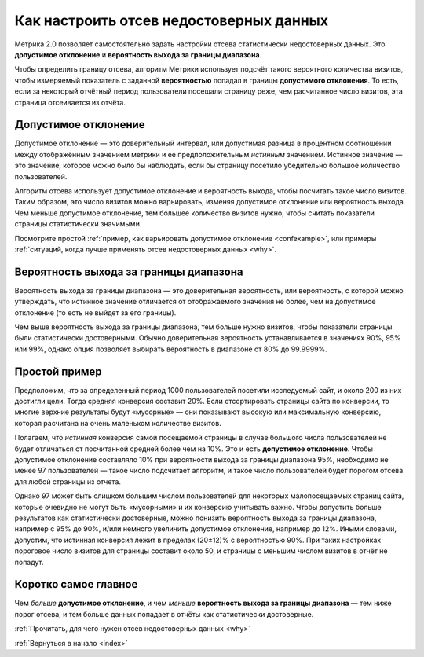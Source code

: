 .. _confidence:

Как настроить отсев недостоверных данных
========================================

Метрика 2.0 позволяет самостоятельно задать настройки отсева статистически недостоверных данных. Это **допустимое отклонение** и **вероятность выхода за границы диапазона**.

|image0|

.. Это полезно, когда например нужно просмотреть отчет за небольшой период с маленьким количеством визитов. В такой ситуации стандартные настройки дополнительного отклонения и вероятности выхода за границы диапазона могут отсеять слишком много важных показателей или вообще все данные.

Чтобы определить границу отсева, алгоритм Метрики использует подсчёт такого вероятного количества визитов, чтобы измеряемый показатель с заданной **вероятностью** попадал в границы **допустимого отклонения**. То есть, если за некоторый отчётный период пользователи посещали страницу реже, чем расчитанное число визитов, эта страница отсеивается из отчёта.

Допустимое отклонение
^^^^^^^^^^^^^^^^^^^^^

Допустимое отклонение — это доверительный интервал, или допустимая разница в процентном соотношении между отображённым значением метрики и ее предположительным *истинным* значением. Истинное значение — это значение, которое можно было бы наблюдать, если бы страницу посетило убедительно большое количество пользователей.

.. _discard:

Алгоритм отсева использует допустимое отклонение и вероятность выхода, чтобы посчитать такое число визитов. Таким образом, это число визитов можно варьировать, изменяя допустимое отклонение или вероятность выхода. Чем меньше допустимое отклонение, тем большее количество визитов нужно, чтобы считать показатели страницы статистически значимыми.

Посмотрите простой :ref:`пример, как варьировать допустимое отклонение <confexample>`, или примеры :ref:`ситуаций, когда лучше применять отсев недостоверных данных <why>`.

Вероятность выхода за границы диапазона
^^^^^^^^^^^^^^^^^^^^^^^^^^^^^^^^^^^^^^^

Вероятность выхода за границы диапазона — это доверительная вероятность, или вероятность, с которой можно утверждать, что истинное значение отличается от отображаемого значения не более, чем на допустимое
отклонение (то есть не выйдет за его границы). 

Чем выше вероятность выхода за границы диапазона, тем больше нужно визитов, чтобы показатели страницы были статистически достоверными. Обычно доверительная вероятность устанавливается в значениях 90%, 95% или 99%, однако опция позволяет выбирать вероятность в диапазоне от 80% до 99.9999%.

.. тем шире доверительный интервал — тем больше показателей считаются статистически значимыми (меньше показателей отсеиваются). 

.. _confexample:

Простой пример
^^^^^^^^^^^^^^

Предположим, что за определенный период 1000 пользователей посетили исследуемый сайт, и около 200 из них достигли цели. Тогда средняя конверсия составит 20%. Если отсортировать страницы сайта по конверсии, то многие верхние результаты будут «мусорные» — они показывают высокую или максимальную конверсию, которая расчитана на очень маленьком количестве визитов.

Полагаем, что *истинная* конверсия самой посещаемой страницы в случае большого числа пользователей не будет отличаться от посчитанной средней более чем на 10%. Это и есть **допустимое отклонение**. Чтобы допустимое отклонение составляло 10% при вероятности выхода за границы диапазона 95%, необходимо не менее 97 пользователей — такое число подсчитает алгоритм, и такое число пользователей будет порогом отсева для любой страницы из отчета.

Однако 97 может быть слишком большим числом пользователей для некоторых малопосещаемых страниц сайта, которые очевидно не могут быть «мусорными» и их конверсию учитывать важно. Чтобы допустить больше результатов как статистически достоверные, можно понизить вероятность выхода за границы диапазона, например с 95% до 90%, и/или немного увеличить допустимое отклонение, например до 12%. Иными словами, допустим, что истинная конверсия лежит в пределах (20±12)% c вероятностью 90%. При таких настройках пороговое число визитов для страницы составит около 50, и страницы с меньшим числом визитов в отчёт не попадут.

Коротко самое главное
^^^^^^^^^^^^^^^^^^^^^

Чем *больше* **допустимое отклонение**, и чем *меньше* **вероятность выхода за границы диапазона** — тем ниже порог отсева, и тем больше данных попадает в отчёты как статистически достоверные.


:ref:`Прочитать, для чего нужен отсев недостоверных данных <why>`

:ref:`Вернуться в начало <index>`


.. |image0| image:: https://img-fotki.yandex.ru/get/3302/289514431.0/0_19cc34_57ca3742_orig.png



